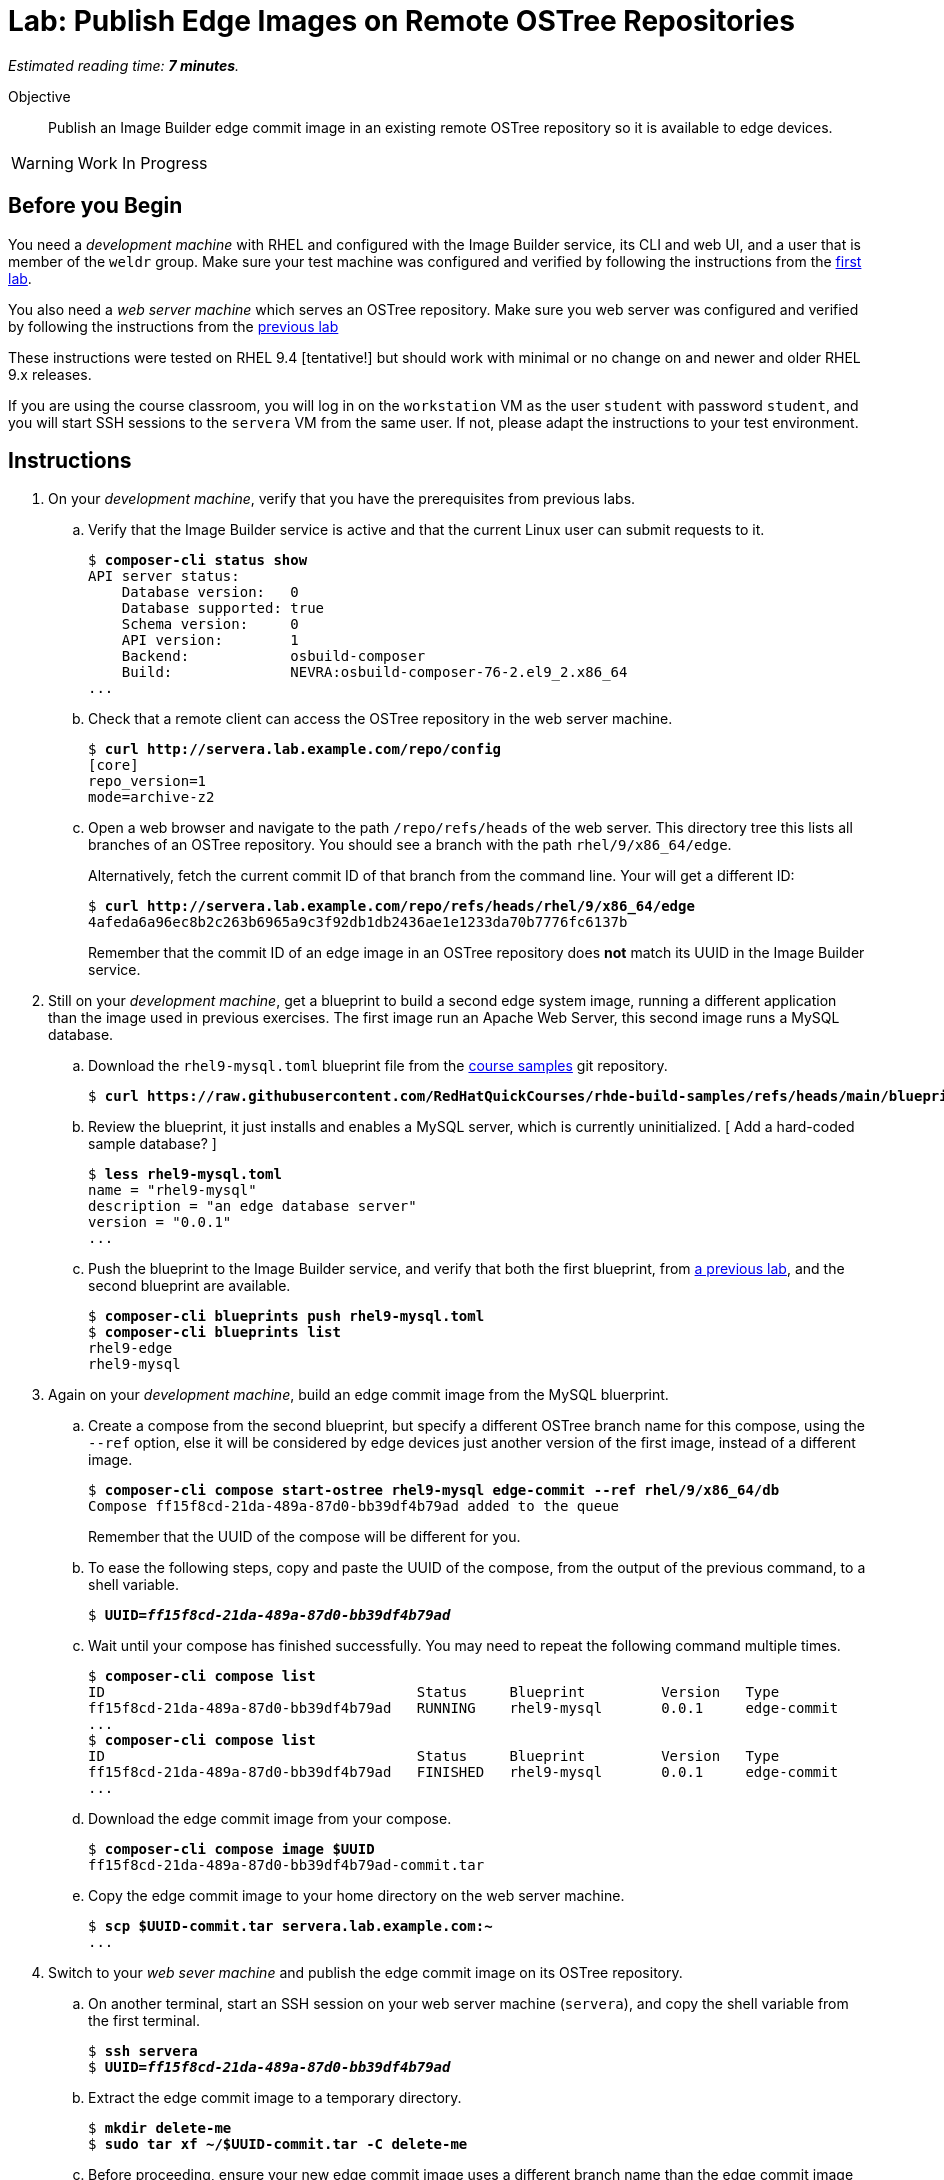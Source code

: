 :time_estimate: 7

= Lab: Publish Edge Images on Remote OSTree Repositories

_Estimated reading time: *{time_estimate} minutes*._

Objective::

Publish an Image Builder edge commit image in an existing remote OSTree repository so it is available to edge devices.

WARNING: Work In Progress

== Before you Begin

You need a _development machine_ with RHEL and configured with the Image Builder service, its CLI and web UI, and a user that is member of the `weldr` group. Make sure your test machine was configured and verified by following the instructions from the xref:ch1-build:s4-install-lab.adoc[first lab].

You also need a _web server machine_ which serves an OSTree repository. Make sure you web server was configured and verified by following the instructions from the xref:s2-ostree-lab.adoc[previous lab]

These instructions were tested on RHEL 9.4 [tentative!] but should work with minimal or no change on and newer and older RHEL 9.x releases.

If you are using the course classroom, you will log in on the `workstation` VM as the user `student` with password `student`, and you will start SSH sessions to the `servera` VM from the same user. If not, please adapt the instructions to your test environment.

== Instructions

// Switch everywhere to use the hostname in the prompt? ]

// It seems silly having to extrat the tar before pull-local but I didn't find a better way. Using ostree commit --tree didn't work (a VM can't boot from the commit)

1. On your _development machine_, verify that you have the prerequisites from previous labs.

.. Verify that the Image Builder service is active and that the current Linux user can submit requests to it.
+
[source,subs="verbatim,quotes"]
--
$ *composer-cli status show*
API server status:
    Database version:   0
    Database supported: true
    Schema version:     0
    API version:        1
    Backend:            osbuild-composer
    Build:              NEVRA:osbuild-composer-76-2.el9_2.x86_64
...
--

.. Check that a remote client can access the OSTree repository in the web server machine.
+
[source,subs="verbatim,quotes"]
--
$ *curl http://servera.lab.example.com/repo/config*
[core]
repo_version=1
mode=archive-z2
--

.. Open a web browser and navigate to the path `/repo/refs/heads` of the web server. This directory tree this lists all branches of an OSTree repository. You should see a branch with the path `rhel/9/x86_64/edge`.
+
Alternatively, fetch the current commit ID of that branch from the command line. Your will get a different ID:
+
[source,subs="verbatim,quotes"]
--
$ *curl http://servera.lab.example.com/repo/refs/heads/rhel/9/x86_64/edge*
4afeda6a96ec8b2c263b6965a9c3f92db1db2436ae1e1233da70b7776fc6137b
--
+
Remember that the commit ID of an edge image in an OSTree repository does *not* match its UUID in the Image Builder service.

2. Still on your _development machine_, get a blueprint to build a second edge system image, running a different application than the image used in previous exercises. The first image run an Apache Web Server, this second image runs a MySQL database.

.. Download the `rhel9-mysql.toml` blueprint file from the https://github.com/RedHatQuickCourses/rhde-build-samples/tree/main[course samples] git repository.
+
[source,subs="verbatim,quotes"]
--
$ *curl https://raw.githubusercontent.com/RedHatQuickCourses/rhde-build-samples/refs/heads/main/blueprints/rhel9-mysql.toml*
--

.. Review the blueprint, it just installs and enables a MySQL server, which is currently uninitialized. [ Add a hard-coded sample database? ]
+
[source,subs="verbatim,quotes"]
--
$ *less rhel9-mysql.toml*
name = "rhel9-mysql"
description = "an edge database server"
version = "0.0.1"
...
--

.. Push the blueprint to the Image Builder service, and verify that both the first blueprint, from xref:ch1-build:s6-blueprint-lab.adoc[a previous lab], and the second blueprint are available.
+
[source,subs="verbatim,quotes"]
--
$ *composer-cli blueprints push rhel9-mysql.toml*
$ *composer-cli blueprints list*
rhel9-edge
rhel9-mysql
--

3. Again on your _development machine_, build an edge commit image from the MySQL bluerprint.

.. Create a compose from the second blueprint, but specify a different OSTree branch name for this compose, using the `--ref` option, else it will be considered by edge devices just another version of the first image, instead of a different image.
+
[source,subs="verbatim,quotes"]
--
$ *composer-cli compose start-ostree rhel9-mysql edge-commit --ref rhel/9/x86_64/db*
Compose ff15f8cd-21da-489a-87d0-bb39df4b79ad added to the queue
--
+
Remember that the UUID of the compose will be different for you.

.. To ease the following steps, copy and paste the UUID of the compose, from the output of the previous command, to a shell variable.
+
[source,subs="verbatim,quotes"]
--
$ *UUID=_ff15f8cd-21da-489a-87d0-bb39df4b79ad_*
--

.. Wait until your compose has finished successfully. You may need to repeat the following command multiple times.
+
[source,subs="verbatim,quotes"]
--
$ *composer-cli compose list*
ID                                     Status     Blueprint         Version   Type
ff15f8cd-21da-489a-87d0-bb39df4b79ad   RUNNING    rhel9-mysql       0.0.1     edge-commit
...
$ *composer-cli compose list*
ID                                     Status     Blueprint         Version   Type
ff15f8cd-21da-489a-87d0-bb39df4b79ad   FINISHED   rhel9-mysql       0.0.1     edge-commit
...
--

.. Download the edge commit image from your compose.
+
[source,subs="verbatim,quotes"]
--
$ *composer-cli compose image $UUID*
ff15f8cd-21da-489a-87d0-bb39df4b79ad-commit.tar
--

.. Copy the edge commit image to your home directory on the web server machine.
+
[source,subs="verbatim,quotes"]
--
$ *scp $UUID-commit.tar servera.lab.example.com:~*
...
--

4. Switch to your _web sever machine_ and publish the edge commit image on its OSTree repository.

.. On another terminal, start an SSH session on your web server machine (`servera`), and copy the shell variable from the first terminal.
+
[source,subs="verbatim,quotes"]
--
$ *ssh servera*
$ *UUID=_ff15f8cd-21da-489a-87d0-bb39df4b79ad_*
--

.. Extract the edge commit image to a temporary directory.
+
[source,subs="verbatim,quotes"]
--
$ *mkdir delete-me*
$ *sudo tar xf ~/$UUID-commit.tar -C delete-me*
--

.. Before proceeding, ensure your new edge commit image uses a different branch name than the edge commit image that's already in the OSTree repository of the web server.
+
[source,subs="verbatim,quotes"]
--
$ *ostree --repo=delete-me/repo refs*
rhel/9/x86_64/db
$ *ostree --repo=/var/www/html/repo refs*
rhel/9/x86_64/edge
--

.. Copy the edge commit image to the web server by pulling from the OSTree repository in the temporary directory to the OSTree repository in web server document root. Notice that you need root privileges to write to web server files.
+
[source,subs="verbatim,quotes"]
--
$ *sudo ostree pull-local --repo=/var/www/html/repo delete-me/repo*
446 metadata, 1574 content objects imported; 0 bytes content written
--

.. Check that now there are two edge images (two branches) on the OSTree repository on the web server.
+
[source,subs="verbatim,quotes"]
--
$ *ostree refs --repo=/var/www/html/repo*
rhel/9/x86_64/edge
rhel/9/x86_64/db
--

.. You can now delete the temporary directory.
+
[source,subs="verbatim,quotes"]
--
$ *rm -rf delete-me*
--

5. Back to your _development machine_, verify that a remote client can fetch the new edge commit image from the web server by checking that you can fetch the commit ID of the new OSTree branch.
+
[source,subs="verbatim,quotes"]
--
$ *curl http://servera.lab.example.com/repo/refs/heads/rhel/9/x86_64/db*
12a22681baff58184e22ebc3e189453ed18f0984727c81311781021ccab899a1
--
+
Your commit ID will be different than the one above.

6. If you wish, you can now close the SSH connection to the web server machine and its terminal.

Now you have a web server configured to serve an OSTree repository with contains two different edge system images.

== Next Steps

The next activity will provision local VMs from the two edge system images, using either the standard RHEL installation media or a customized edge installer image.

//Tentative: Before proceeding to test the edge image using a virtual machine, the next activity demonstates using Red Hat Ansible Automation Platform to automate building and publishing edge images.

// Do I need to specify the remote (--url) during an "compose start-ostree" command? Is it required to preconfigure the remote for updates? My test VMs got a remote, probably from kickstart

////

$ virt-install --name edge-db-1 --os-variant rhel9.2 \
 --memory 4096 --vcpus 2 --disk size=40 \
--location /home/student/Downloads/rhel-9.4-x86_64-boot.iso \
--graphics=none \
--extra-args inst.ks=http://servera.lab.example.com/rhel9-mysql.ks \
--extra-arg console=ttyS0 -v

TODO include a firstboot script to configure the database? Is this the best approach? Or a good approach?

////


